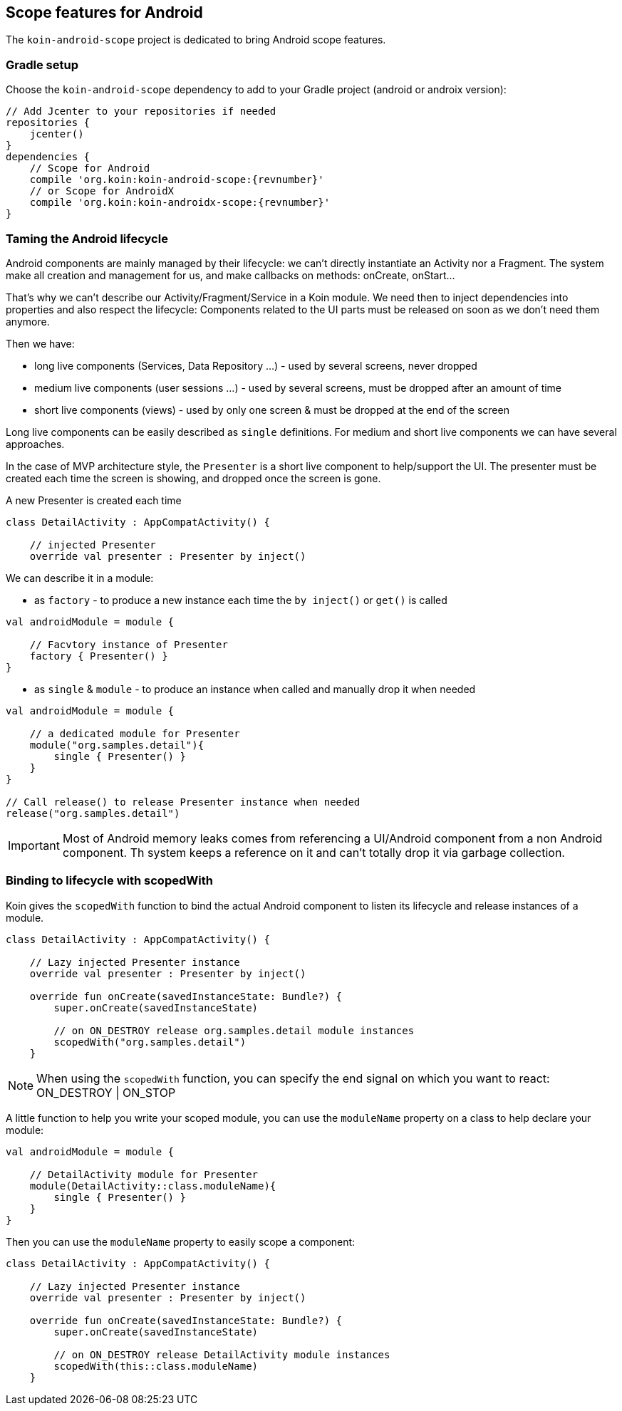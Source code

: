 == Scope features for Android

The `koin-android-scope` project is dedicated to bring Android scope features.

=== Gradle setup

Choose the `koin-android-scope` dependency to add to your Gradle project (android or androix version):

[source,gradle,subs="attributes"]
----
// Add Jcenter to your repositories if needed
repositories {
    jcenter()
}
dependencies {
    // Scope for Android
    compile 'org.koin:koin-android-scope:{revnumber}'
    // or Scope for AndroidX
    compile 'org.koin:koin-androidx-scope:{revnumber}'
}
----

=== Taming the Android lifecycle

Android components are mainly managed by their lifecycle: we can't directly instantiate an Activity nor a Fragment. The system
make all creation and management for us, and make callbacks on methods: onCreate, onStart...

That's why we can't describe our Activity/Fragment/Service in a Koin module. We need then to inject dependencies into properties and also
respect the lifecycle: Components related to the UI parts must be released on soon as we don't need them anymore.

Then we have:

* long live components (Services, Data Repository ...) - used by several screens, never dropped
* medium live components (user sessions ...) - used by several screens, must be dropped after an amount of time
* short live components (views) - used by only one screen & must be dropped at the end of the screen


Long live components can be easily described as `single` definitions. For medium and short live components we can have several approaches.

In the case of MVP architecture style, the `Presenter` is a short live component to help/support the UI. The presenter must be created each time the screen is showing,
and dropped once the screen is gone.

.A new Presenter is created each time
[source,kotlin]
----
class DetailActivity : AppCompatActivity() {

    // injected Presenter
    override val presenter : Presenter by inject()
----

We can describe it in a module:


* as `factory` - to produce a new instance each time the `by inject()` or `get()` is called

[source,kotlin]
----
val androidModule = module {

    // Facvtory instance of Presenter
    factory { Presenter() }
}
----

* as `single` & `module` - to produce an instance when called and manually drop it when needed

[source,kotlin]
----
val androidModule = module {

    // a dedicated module for Presenter
    module("org.samples.detail"){
        single { Presenter() }
    }
}

// Call release() to release Presenter instance when needed
release("org.samples.detail")
----


[IMPORTANT]
====
Most of Android memory leaks comes from referencing a UI/Android component from a non Android component. Th system keeps a reference
on it and can't totally drop it via garbage collection.
====


=== Binding to lifecycle with scopedWith

Koin gives the `scopedWith` function to bind the actual Android component to listen its lifecycle and release instances of a module.

[source,kotlin]
----
class DetailActivity : AppCompatActivity() {

    // Lazy injected Presenter instance
    override val presenter : Presenter by inject()

    override fun onCreate(savedInstanceState: Bundle?) {
        super.onCreate(savedInstanceState)

        // on ON_DESTROY release org.samples.detail module instances
        scopedWith("org.samples.detail")
    }
----

[NOTE]
====
When using the `scopedWith` function, you can specify the end signal on which you want to react: ON_DESTROY | ON_STOP
====

A little function to help you write your scoped module, you can use the `moduleName` property on a class to help declare your module:

[source,kotlin]
----
val androidModule = module {

    // DetailActivity module for Presenter
    module(DetailActivity::class.moduleName){
        single { Presenter() }
    }
}
----

Then you can use the `moduleName` property to easily scope a component:

[source,kotlin]
----
class DetailActivity : AppCompatActivity() {

    // Lazy injected Presenter instance
    override val presenter : Presenter by inject()

    override fun onCreate(savedInstanceState: Bundle?) {
        super.onCreate(savedInstanceState)

        // on ON_DESTROY release DetailActivity module instances
        scopedWith(this::class.moduleName)
    }
----


